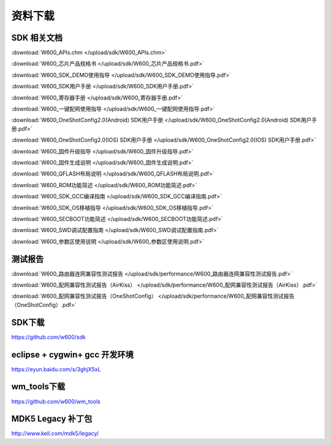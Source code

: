资料下载
======================

SDK 相关文档
------------------
:download:`W600_APIs.chm </upload/sdk/W600_APIs.chm>`

:download:`W600_芯片产品规格书 </upload/sdk/W600_芯片产品规格书.pdf>`

:download:`W600_SDK_DEMO使用指导 </upload/sdk/W600_SDK_DEMO使用指导.pdf>`

:download:`W600_SDK用户手册 </upload/sdk/W600_SDK用户手册.pdf>`

:download:`W600_寄存器手册 </upload/sdk/W600_寄存器手册.pdf>`

:download:`W600_一键配网使用指导 </upload/sdk/W600_一键配网使用指导.pdf>`

:download:`W600_OneShotConfig2.0(Android) SDK用户手册 </upload/sdk/W600_OneShotConfig2.0(Android) SDK用户手册.pdf>`

:download:`W600_OneShotConfig2.0(IOS) SDK用户手册 </upload/sdk/W600_OneShotConfig2.0(IOS) SDK用户手册.pdf>`

:download:`W600_固件升级指导 </upload/sdk/W600_固件升级指导.pdf>`

:download:`W600_固件生成说明 </upload/sdk/W600_固件生成说明.pdf>`

:download:`W600_QFLASH布局说明 </upload/sdk/W600_QFLASH布局说明.pdf>`

:download:`W600_ROM功能简述 </upload/sdk/W600_ROM功能简述.pdf>`

:download:`W600_SDK_GCC编译指南 </upload/sdk/W600_SDK_GCC编译指南.pdf>`

:download:`W600_SDK_OS移植指导 </upload/sdk/W600_SDK_OS移植指导.pdf>`

:download:`W600_SECBOOT功能简述 </upload/sdk/W600_SECBOOT功能简述.pdf>`

:download:`W600_SWD调试配置指南 </upload/sdk/W600_SWD调试配置指南.pdf>`

:download:`W600_参数区使用说明 </upload/sdk/W600_参数区使用说明.pdf>`





测试报告
------------------

:download:`W600_路由器连网兼容性测试报告 </upload/sdk/performance/W600_路由器连网兼容性测试报告.pdf>`

:download:`W600_配网兼容性测试报告（AirKiss） </upload/sdk/performance/W600_配网兼容性测试报告（AirKiss）.pdf>`

:download:`W600_配网兼容性测试报告（OneShotConfig） </upload/sdk/performance/W600_配网兼容性测试报告（OneShotConfig）.pdf>`

SDK下载
------------------
https://github.com/w600/sdk

eclipse + cygwin+ gcc 开发环境
----------------------------------
https://eyun.baidu.com/s/3ghjX5xL

wm_tools下载
------------------
https://github.com/w600/wm_tools

MDK5 Legacy 补丁包
--------------------------
http://www.keil.com/mdk5/legacy/







